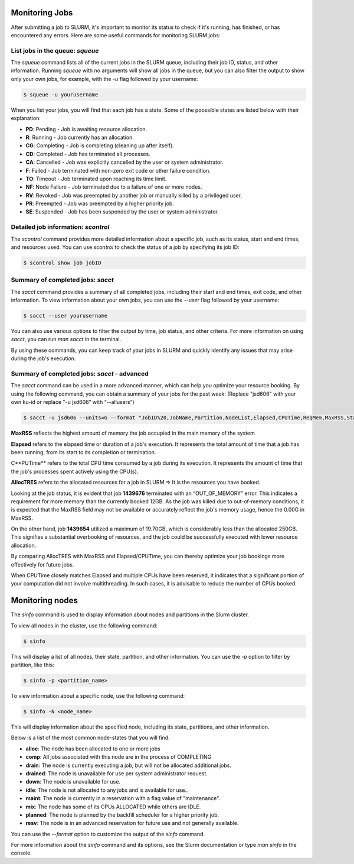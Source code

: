 Monitoring Jobs
*****

After submitting a job to SLURM, it's important to monitor its status to check if it's running, has finished, or has encountered any errors. Here are some useful commands for monitoring SLURM jobs:

List jobs in the queue: `squeue`
-------

The `squeue` command lists all of the current jobs in the SLURM queue, including their job ID, status, and other information. Running `squeue` with no arguments will show all jobs in the queue, but you can also filter the output to show only your own jobs, for example, with the `-u` flag followed by your username:

.. code-block:: console

    $ squeue -u yourusername
    
When you list your jobs, you will find that each job has a state. Some of the poossible states are listed below with their explanation:

- **PD**: Pending - Job is awaiting resource allocation.
- **R**: Running - Job currently has an allocation.
- **CG**: Completing - Job is completing (cleaning up after itself).
- **CD**: Completed - Job has terminated all processes.
- **CA**: Cancelled - Job was explicitly cancelled by the user or system administrator.
- **F**: Failed - Job terminated with non-zero exit code or other failure condition.
- **TO**: Timeout - Job terminated upon reaching its time limit.
- **NF**: Node Failure - Job terminated due to a failure of one or more nodes.
- **RV**: Revoked - Job was preempted by another job or manually killed by a privileged user.
- **PR**: Preempted - Job was preempted by a higher priority job.
- **SE**: Suspended - Job has been suspended by the user or system administrator.

Detailed job information: `scontrol`
--------

The `scontrol` command provides more detailed information about a specific job, such as its status, start and end times, and resources used. You can use `scontrol` to check the status of a job by specifying its job ID:

.. code-block:: console

    $ scontrol show job jobID

Summary of completed jobs: `sacct`
-----

The `sacct` command provides a summary of all completed jobs, including their start and end times, exit code, and other information. To view information about your own jobs, you can use the `--user` flag followed by your username:

.. code-block:: console

    $ sacct --user yourusername

You can also use various options to filter the output by time, job status, and other criteria. For more information on using `sacct`, you can run `man sacct` in the terminal.

By using these commands, you can keep track of your jobs in SLURM and quickly identify any issues that may arise during the job's execution.

Summary of completed jobs: `sacct` - advanced
-----
The `sacct` command can be used in a more advanced manner, which can help you optimize your resource booking.
By using the following command, you can obtain a summary of your jobs for the past week:
(Replace "jsd606" with your own ku-id or replace "-u jsd606” with “--allusers”)

.. code-block:: console

    $ sacct -u jsd606 --units=G --format "JobID%20,JobName,Partition,NodeList,Elapsed,CPUTime,ReqMem,MaxRSS,State%15, AllocTRES%32_" --starttime=$(date -d "1 week ago" +%Y-%m-%d)

.. image:: sacct.png
   :alt: Output from Sacct 
   :align: center


**MaxRSS** reflects the highest amount of memory the job occupied in the main memory of the system

**Elapsed** refers to the elapsed time or duration of a job's execution. It represents the total amount of time that a job has been running, from its start to its completion or termination.

C**PUTime** refers to the total CPU time consumed by a job during its execution. It represents the amount of time that the job's processes spent actively using the CPU(s).

**AllocTRES** refers to the allocated resources for a job in SLURM => It is the resources you have booked.

Looking at the job status, it is evident that job **1439676** terminated with an “OUT_OF_MEMORY" error. This indicates a requirement for more memory than the currently booked 12GB. As the job was killed due to out-of-memory conditions, it is expected that the MaxRSS field may not be available or accurately reflect the job's memory usage, hence the 0.00G in MaxRSS.

On the other hand, job **1439654** utilized a maximum of 19.70GB, which is considerably less than the allocated 250GB. This signifies a substantial overbooking of resources, and the job could be successfully executed with lower resource allocation.

By comparing AllocTRES with MaxRSS and Elapsed/CPUTime, you can thereby optimize your job bookings more effectively for future jobs.

When CPUTime closely matches Elapsed and multiple CPUs have been reserved, it indicates that a significant portion of your computation did not involve multithreading. In such cases, it is advisable to reduce the number of CPUs booked.

Monitoring nodes
*****

The `sinfo` command is used to display information about nodes and partitions in the Slurm cluster.

To view all nodes in the cluster, use the following command:

.. code-block:: console

   $ sinfo

This will display a list of all nodes, their state, partition, and other information. You can use the `-p` option to filter by partition, like this:

.. code-block:: console

   $ sinfo -p <partition_name>

To view information about a specific node, use the following command:

.. code-block:: console

   $ sinfo -N <node_name>

This will display information about the specified node, including its state, partitions, and other information.

Below is a list of the most common node-states that you will find. 

- **alloc**: The node has been allocated to one or more jobs
- **comp**: All jobs associated with this node are in the process of COMPLETING
- **drain**: The node is currently executing a job, but will not be allocated additional jobs.
- **drained**: The node is unavailable for use per system administrator request.
- **down**: The node is unavailable for use.
- **idle**: The node is not allocated to any jobs and is available for use..
- **maint**: The node is currently in a reservation with a flag value of "maintenance".
- **mix**: The node has some of its CPUs ALLOCATED while others are IDLE.
- **planned**: The node is planned by the backfill scheduler for a higher priority job.
- **resv**: The node is in an advanced reservation for future use and not generally available.

You can use the `--format` option to customize the output of the `sinfo` command.

For more information about the `sinfo` command and its options, see the Slurm documentation or type `man sinfo` in the console.


